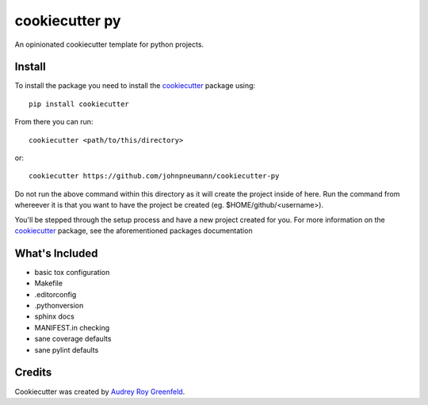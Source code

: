 ===============
cookiecutter py
===============

An opinionated cookiecutter template for python projects.

Install
=======

To install the package you need to install the cookiecutter_ package using::

   pip install cookiecutter

From there you can run::

   cookiecutter <path/to/this/directory>

or::

   cookiecutter https://github.com/johnpneumann/cookiecutter-py

Do not run the above command within this directory as it will create the project
inside of here. Run the command from whereever it is that you want to have the project
be created (eg. $HOME/github/<username>).

You'll be stepped through the setup process and have a new project created
for you. For more information on the cookiecutter_ package, see the aforementioned
packages documentation

What's Included
===============

- basic tox configuration
- Makefile
- .editorconfig
- .pythonversion
- sphinx docs
- MANIFEST.in checking
- sane coverage defaults
- sane pylint defaults

Credits
=======

Cookiecutter was created by `Audrey Roy Greenfeld`_.

.. links go below here
.. _cookiecutter: https://cookiecutter.readthedocs.io/en/latest/
.. _`Audrey Roy Greenfeld`: https://github.com/audreyr
